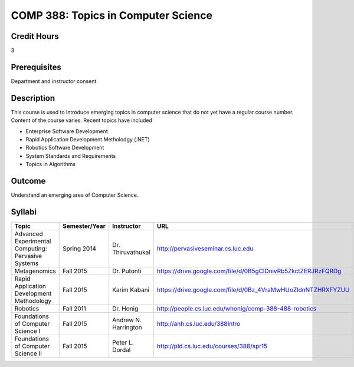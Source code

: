 .. index:: topics in computer science

COMP 388: Topics in Computer Science
====================================

Credit Hours
-----------------------

3

Prerequisites
------------------------------

Department and instructor consent

Description
--------------------

This course is used to introduce emerging topics in computer science
that do not yet have a regular course number. Content of the course
varies. Recent topics have included

-  Enterprise Software Development
-  Rapid Application Development Metholodgy (.NET)
-  Robotics Software Development
-  System Standards and Requirements
-  Topics in Algorithms

Outcome
-------------

Understand an emerging area of Computer Science.

Syllabi
----------------------

.. csv-table:: 
   :header: "Topic", "Semester/Year", "Instructor", "URL"
   :widths: 60, 15, 25, 60

	"Advanced Experimental Computing: Pervasive Systems", "Spring 2014", "Dr. Thiruvathukal", "http://pervasiveseminar.cs.luc.edu"
	"Metagenomics", "Fall 2015", "Dr. Putonti", "https://drive.google.com/file/d/0B5gClDnivRb5ZkctZERJRzFQRDg"
	"Rapid Application Development Methodology", "Fall 2015", "Karim Kabani", "https://drive.google.com/file/d/0Bz_4VraMwHUoZldnNTZHRXFYZUU"
	"Robotics", "Fall 2011", "Dr. Honig", "http://people.cs.luc.edu/whonig/comp-388-488-robotics"
        "Foundations of Computer Science I", "Fall 2015", "Andrew N. Harrington", "http://anh.cs.luc.edu/388Intro"
        "Foundations of Computer Science II", "Fall 2015", "Peter L. Dordal", "http://pld.cs.luc.edu/courses/388/spr15"

